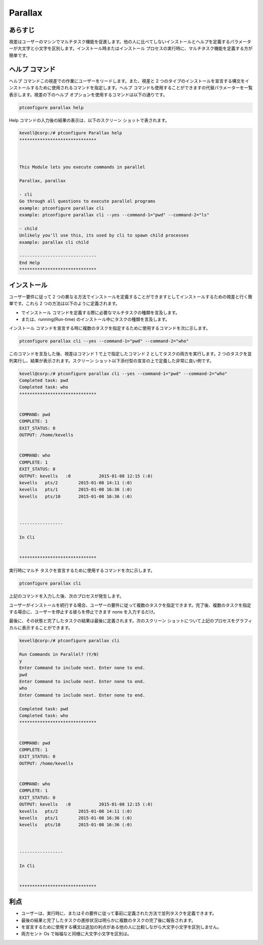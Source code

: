 ============
Parallax
============

あらすじ
----------

視差はユーザーのマシンでマルチタスク機能を促進します。他の人に比べてしないインストールとヘルプを定義するパラメーターが大文字と小文字を区別します。インストール時またはインストール プロセスの実行時に、マルチタスク機能を定義する方が簡単です。

ヘルプ コマンド
-----------------

ヘルプ コマンドこの視差での作業にユーザーをリードします。また、視差と 2 つのタイプのインストールを宣言する構文をインストールするために使用されるコマンドを指定します。ヘルプ コマンドも使用することができますの代替パラメーターを一覧表示します。視差の下のヘルプ オプションを使用するコマンドは以下の通りです。

.. code-block:: bash

	ptconfigure parallax help

Help コマンドの入力後の結果の表示は、以下のスクリーン ショットで表されます。


.. code-block:: bash


	kevell@corp:/# ptconfigure Parallax help
	******************************



	This Module lets you execute commands in parallel

        Parallax, parallax

        - cli
        Go through all questions to execute parallel programs
        example: ptconfigure parallax cli
        example: ptconfigure parallax cli --yes --command-1="pwd" --command-2="ls"

        - child
        Unlikely you'll use this, its used by cli to spawn child processes
        example: parallax cli child

	------------------------------
	End Help
	******************************

インストール
--------------

ユーザー要件に従って 2 つの異なる方法でインストールを定義することができますとしてインストールするための視差と行く簡単です。これら 2 つの方法は以下のように定義されます。

* でインストール コマンドを定義する際に必要なマルチタスクの種類を言及します。
* または、running(Run-time) のインストール中にタスクの種類を言及します。

インストール コマンドを宣言する時に複数のタスクを指定するために使用するコマンドを次に示します。


.. code-block:: bash

	ptconfigure parallax cli --yes --command-1="pwd" --command-2="who"

このコマンドを言及した後、視差はコマンド 1 で上で指定したコマンド 2 としてタスクの両方を実行します。2 つのタスクを並列実行し、結果が表示されます。スクリーン ショット以下添付型の宣言の上で定義した非常に良い例です。


.. code-block:: bash

	kevell@corp:/# ptconfigure parallax cli --yes --command-1="pwd" --command-2="who"
	Completed task: pwd
	Completed task: who
	******************************


	COMMAND: pwd
	COMPLETE: 1
	EXIT_STATUS: 0
	OUTPUT: /home/kevells


	COMMAND: who
	COMPLETE: 1
	EXIT_STATUS: 0
	OUTPUT: kevells   :0           2015-01-08 12:15 (:0)
	kevells   pts/2        2015-01-08 14:11 (:0)
	kevells   pts/1        2015-01-08 16:36 (:0)
	kevells   pts/10       2015-01-08 16:36 (:0)



	-----------------

	In Cli


	******************************



実行時にマルチ タスクを宣言するために使用するコマンドを次に示します。

.. code-block:: bash

	ptconfigure parallax cli

上記のコマンドを入力した後、次のプロセスが発生します。

.. cssclass:: table-bordered

 +-----------------------+---------------------------------------------+--------------+--------------------------------------------------+
 | パラメータ            | 代替パラメータ                              | オプション   | 注釈                                             |
 +=======================+=============================================+==============+==================================================+
 |Run Commands in        | の代わりに parallax, 以下の選択肢を使       | Y(Yes)       | ユーザーは、Yと入力することができ、              |
 |Parallel? (Y/N)        | 用することもできる Parallax                 |              | インストールプロセスを続行したい場合             |
 +-----------------------+---------------------------------------------+--------------+--------------------------------------------------+
 |Run Commands in        | の代わりに parallax, 以下の選択肢を使       | N(No)        | ユーザーは、Nと入力することができ、              |
 |Parallel? (Y/N)        | 用することもできる Parallax                 |              | インストールプロセスを終了したい場合は|          |
 +-----------------------+---------------------------------------------+--------------+--------------------------------------------------+


ユーザーがインストールを続行する場合、ユーザーの要件に従って複数のタスクを指定できます。完了後、複数のタスクを指定する場合に、ユーザーを停止する彼らを停止できます none を入力するだけ。

最後に、その状態と完了したタスクの結果は最後に定義されます。次のスクリーン ショットについて上記のプロセスをグラフィカルに表示することができます。

.. code-block:: bash

   
	kevell@corp:/# ptconfigure parallax cli 
	
	Run Commands in Parallel? (Y/N) 
	y
	Enter Command to include next. Enter none to end.
	pwd
	Enter Command to include next. Enter none to end.
	who
	Enter Command to include next. Enter none to end.

	Completed task: pwd
	Completed task: who
	******************************


	COMMAND: pwd
	COMPLETE: 1
	EXIT_STATUS: 0
	OUTPUT: /home/kevells


	COMMAND: who
	COMPLETE: 1
	EXIT_STATUS: 0
	OUTPUT: kevells   :0           2015-01-08 12:15 (:0)
	kevells   pts/2        2015-01-08 14:11 (:0)
	kevells   pts/1        2015-01-08 16:36 (:0)
	kevells   pts/10       2015-01-08 16:36 (:0)



	-----------------

	In Cli


	******************************



利点
----------

* ユーザーは、実行時に、またはその要件に従って事前に定義された方法で並列タスクを定義できます。
* 最後の結果と完了したタスクの進捗状況は明らかに複数のタスクの完了後に報告されます。
* を宣言するために使用する構文は追加の利点がある他の人に比較しながら大文字小文字を区別しません。
* 両方セント Os で裕福なと同様に大文字小文字を区別は。
 


